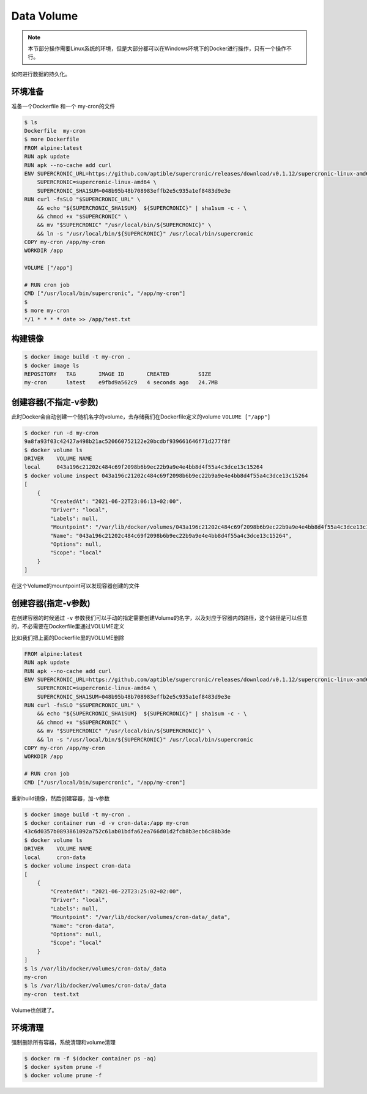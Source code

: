 Data Volume
================

.. note::

    本节部分操作需要Linux系统的环境，但是大部分都可以在Windows环境下的Docker进行操作，只有一个操作不行。


如何进行数据的持久化。


环境准备
------------

准备一个Dockerfile 和一个 my-cron的文件


.. code-block:: bash

    $ ls
    Dockerfile  my-cron
    $ more Dockerfile
    FROM alpine:latest
    RUN apk update
    RUN apk --no-cache add curl
    ENV SUPERCRONIC_URL=https://github.com/aptible/supercronic/releases/download/v0.1.12/supercronic-linux-amd64 \
        SUPERCRONIC=supercronic-linux-amd64 \
        SUPERCRONIC_SHA1SUM=048b95b48b708983effb2e5c935a1ef8483d9e3e
    RUN curl -fsSLO "$SUPERCRONIC_URL" \
        && echo "${SUPERCRONIC_SHA1SUM}  ${SUPERCRONIC}" | sha1sum -c - \
        && chmod +x "$SUPERCRONIC" \
        && mv "$SUPERCRONIC" "/usr/local/bin/${SUPERCRONIC}" \
        && ln -s "/usr/local/bin/${SUPERCRONIC}" /usr/local/bin/supercronic
    COPY my-cron /app/my-cron
    WORKDIR /app

    VOLUME ["/app"]

    # RUN cron job
    CMD ["/usr/local/bin/supercronic", "/app/my-cron"]
    $
    $ more my-cron
    */1 * * * * date >> /app/test.txt


构建镜像
-------------

.. code-block:: bash

    $ docker image build -t my-cron .
    $ docker image ls
    REPOSITORY   TAG       IMAGE ID       CREATED         SIZE
    my-cron      latest    e9fbd9a562c9   4 seconds ago   24.7MB


创建容器(不指定-v参数)
----------------------

此时Docker会自动创建一个随机名字的volume，去存储我们在Dockerfile定义的volume ``VOLUME ["/app"]`` 

.. code-block:: bash

    $ docker run -d my-cron
    9a8fa93f03c42427a498b21ac520660752122e20bcdbf939661646f71d277f8f
    $ docker volume ls
    DRIVER    VOLUME NAME
    local     043a196c21202c484c69f2098b6b9ec22b9a9e4e4bb8d4f55a4c3dce13c15264
    $ docker volume inspect 043a196c21202c484c69f2098b6b9ec22b9a9e4e4bb8d4f55a4c3dce13c15264
    [
        {
            "CreatedAt": "2021-06-22T23:06:13+02:00",
            "Driver": "local",
            "Labels": null,
            "Mountpoint": "/var/lib/docker/volumes/043a196c21202c484c69f2098b6b9ec22b9a9e4e4bb8d4f55a4c3dce13c15264/_data",
            "Name": "043a196c21202c484c69f2098b6b9ec22b9a9e4e4bb8d4f55a4c3dce13c15264",
            "Options": null,
            "Scope": "local"
        }
    ]

在这个Volume的mountpoint可以发现容器创建的文件


创建容器(指定-v参数)
--------------------

在创建容器的时候通过 ``-v`` 参数我们可以手动的指定需要创建Volume的名字，以及对应于容器内的路径，这个路径是可以任意的，不必需要在Dockerfile里通过VOLUME定义

比如我们把上面的Dockerfile里的VOLUME删除

.. code-block:: dockerfile

    FROM alpine:latest
    RUN apk update
    RUN apk --no-cache add curl
    ENV SUPERCRONIC_URL=https://github.com/aptible/supercronic/releases/download/v0.1.12/supercronic-linux-amd64 \
        SUPERCRONIC=supercronic-linux-amd64 \
        SUPERCRONIC_SHA1SUM=048b95b48b708983effb2e5c935a1ef8483d9e3e
    RUN curl -fsSLO "$SUPERCRONIC_URL" \
        && echo "${SUPERCRONIC_SHA1SUM}  ${SUPERCRONIC}" | sha1sum -c - \
        && chmod +x "$SUPERCRONIC" \
        && mv "$SUPERCRONIC" "/usr/local/bin/${SUPERCRONIC}" \
        && ln -s "/usr/local/bin/${SUPERCRONIC}" /usr/local/bin/supercronic
    COPY my-cron /app/my-cron
    WORKDIR /app

    # RUN cron job
    CMD ["/usr/local/bin/supercronic", "/app/my-cron"]


重新build镜像，然后创建容器，加-v参数

.. code-block:: bash

    $ docker image build -t my-cron .
    $ docker container run -d -v cron-data:/app my-cron
    43c6d0357b0893861092a752c61ab01bdfa62ea766d01d2fcb8b3ecb6c88b3de
    $ docker volume ls
    DRIVER    VOLUME NAME
    local     cron-data
    $ docker volume inspect cron-data
    [
        {
            "CreatedAt": "2021-06-22T23:25:02+02:00",
            "Driver": "local",
            "Labels": null,
            "Mountpoint": "/var/lib/docker/volumes/cron-data/_data",
            "Name": "cron-data",
            "Options": null,
            "Scope": "local"
        }
    ]
    $ ls /var/lib/docker/volumes/cron-data/_data
    my-cron
    $ ls /var/lib/docker/volumes/cron-data/_data
    my-cron  test.txt

Volume也创建了。


环境清理
------------

强制删除所有容器，系统清理和volume清理

.. code-block:: bash

    $ docker rm -f $(docker container ps -aq)
    $ docker system prune -f
    $ docker volume prune -f
